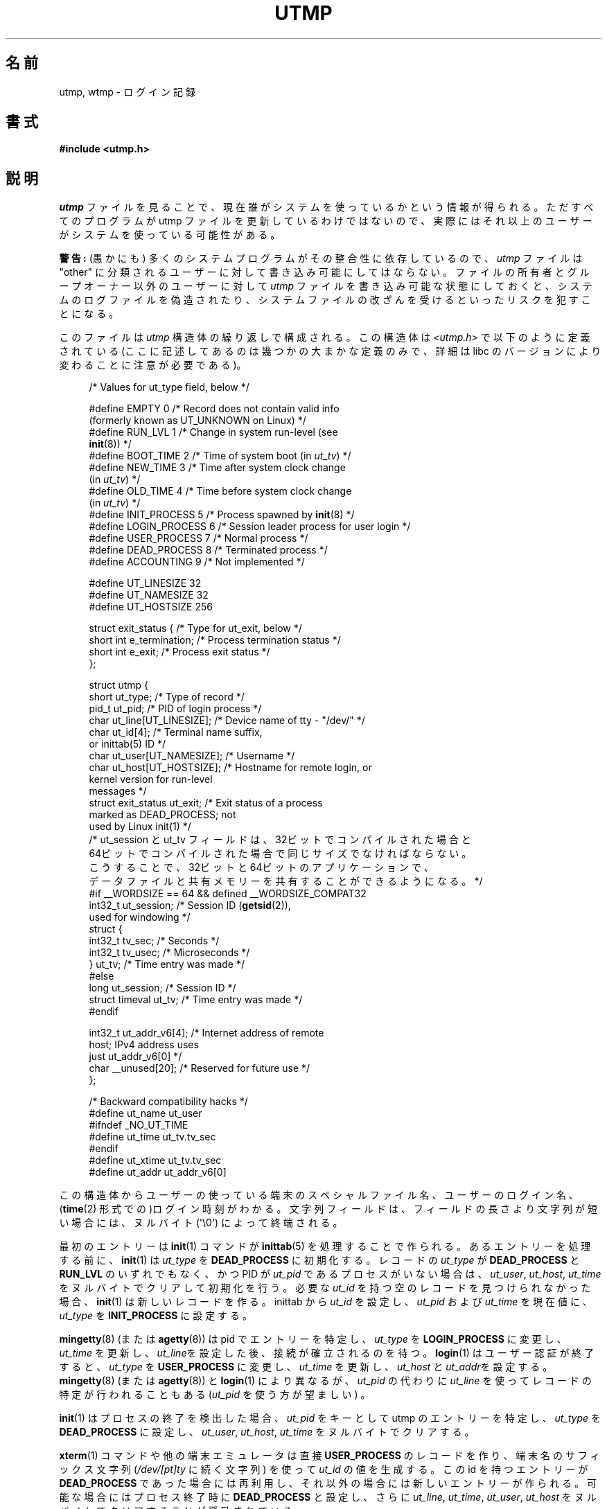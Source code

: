 .\" Copyright (c) 1993 Michael Haardt (michael@cantor.informatik.rwth-aachen.de),
.\" Fri Apr  2 11:32:09 MET DST 1993
.\"
.\" %%%LICENSE_START(GPLv2+_DOC_FULL)
.\" This is free documentation; you can redistribute it and/or
.\" modify it under the terms of the GNU General Public License as
.\" published by the Free Software Foundation; either version 2 of
.\" the License, or (at your option) any later version.
.\"
.\" The GNU General Public License's references to "object code"
.\" and "executables" are to be interpreted as the output of any
.\" document formatting or typesetting system, including
.\" intermediate and printed output.
.\"
.\" This manual is distributed in the hope that it will be useful,
.\" but WITHOUT ANY WARRANTY; without even the implied warranty of
.\" MERCHANTABILITY or FITNESS FOR A PARTICULAR PURPOSE.  See the
.\" GNU General Public License for more details.
.\"
.\" You should have received a copy of the GNU General Public
.\" License along with this manual; if not, see
.\" <http://www.gnu.org/licenses/>.
.\" %%%LICENSE_END
.\"
.\" Modified 1993-07-25 by Rik Faith (faith@cs.unc.edu)
.\" Modified 1995-02-26 by Michael Haardt
.\" Modified 1996-07-20 by Michael Haardt
.\" Modified 1997-07-02 by Nicolás Lichtmaier <nick@debian.org>
.\" Modified 2004-10-31 by aeb, following Gwenole Beauchesne
.\"*******************************************************************
.\"
.\" This file was generated with po4a. Translate the source file.
.\"
.\"*******************************************************************
.\"
.\" Japanese Version Copyright (c) 1997 Kazuyuki Tanisako
.\"         all rights reserved.
.\" Translated 1998-02-16, Kazuyuki Tanisako <tanisako@osa.dec-j.co.jp>
.\" Updated 2003-01-20, Akihiro MOTOKI <amotoki@dd.iij4u.or.jp>
.\" Updated 2005-02-21, Akihiro MOTOKI
.\" Updated 2005-10-06, Akihiro MOTOKI
.\" Updated 2008-08-11, Akihiro MOTOKI, LDP v3.05
.\"
.TH UTMP 5 2014\-08\-19 Linux "Linux Programmer's Manual"
.SH 名前
utmp, wtmp \- ログイン記録
.SH 書式
\fB#include <utmp.h>\fP
.SH 説明
\fIutmp\fP ファイルを見ることで、現在誰がシステムを使っているかという情報 が得られる。ただすべてのプログラムが utmp ファイルを
更新しているわけではないので、実際にはそれ以上のユーザーが システムを使っている可能性がある。
.PP
\fB警告:\fP (愚かにも) 多くのシステムプログラムがその整合性に依存しているので、 \fIutmp\fP ファイルは "other"
に分類されるユーザーに対して 書き込み可能にしてはならない。 ファイルの所有者とグループオーナー以外のユーザーに対して \fIutmp\fP
ファイルを書き込み可能な状態にしておくと、 システムのログファイルを偽造されたり、システムファイルの 改ざんを受けるといったリスクを犯すことになる。
.PP
このファイルは \fIutmp\fP 構造体の繰り返しで構成される。 この構造体は \fI<utmp.h>\fP で以下のように定義されている
(ここに記述してあるのは幾つかの大まかな定義のみで、 詳細は libc のバージョンにより変わることに注意が必要である)。
.in +4n
.nf
.sp
/* Values for ut_type field, below */

#define EMPTY         0 /* Record does not contain valid info
                           (formerly known as UT_UNKNOWN on Linux) */
#define RUN_LVL       1 /* Change in system run\-level (see
                           \fBinit\fP(8)) */
#define BOOT_TIME     2 /* Time of system boot (in \fIut_tv\fP) */
#define NEW_TIME      3 /* Time after system clock change
                           (in \fIut_tv\fP) */
#define OLD_TIME      4 /* Time before system clock change
                           (in \fIut_tv\fP) */
#define INIT_PROCESS  5 /* Process spawned by \fBinit\fP(8) */
#define LOGIN_PROCESS 6 /* Session leader process for user login */
#define USER_PROCESS  7 /* Normal process */
#define DEAD_PROCESS  8 /* Terminated process */
#define ACCOUNTING    9 /* Not implemented */

#define UT_LINESIZE      32
#define UT_NAMESIZE      32
#define UT_HOSTSIZE     256

struct exit_status {              /* Type for ut_exit, below */
    short int e_termination;      /* Process termination status */
    short int e_exit;             /* Process exit status */
};

struct utmp {
    short   ut_type;              /* Type of record */
    pid_t   ut_pid;               /* PID of login process */
    char    ut_line[UT_LINESIZE]; /* Device name of tty \- "/dev/" */
    char    ut_id[4];             /* Terminal name suffix,
                                     or inittab(5) ID */
    char    ut_user[UT_NAMESIZE]; /* Username */
    char    ut_host[UT_HOSTSIZE]; /* Hostname for remote login, or
                                     kernel version for run\-level
                                     messages */
    struct  exit_status ut_exit;  /* Exit status of a process
                                     marked as DEAD_PROCESS; not
                                     used by Linux init(1) */
    /* ut_session と ut_tv フィールドは、32ビットでコンパイルされた場合と
       64ビットでコンパイルされた場合で同じサイズでなければならない。
       こうすることで、32ビットと64ビットのアプリケーションで、
       データファイルと共有メモリーを共有することができるようになる。 */
#if __WORDSIZE == 64 && defined __WORDSIZE_COMPAT32
    int32_t ut_session;           /* Session ID (\fBgetsid\fP(2)),
                                     used for windowing */
    struct {
        int32_t tv_sec;           /* Seconds */
        int32_t tv_usec;          /* Microseconds */
    } ut_tv;                      /* Time entry was made */
#else
     long   ut_session;           /* Session ID */
     struct timeval ut_tv;        /* Time entry was made */
#endif

    int32_t ut_addr_v6[4];        /* Internet address of remote
                                     host; IPv4 address uses
                                     just ut_addr_v6[0] */
    char __unused[20];            /* Reserved for future use */
};

/* Backward compatibility hacks */
#define ut_name ut_user
#ifndef _NO_UT_TIME
#define ut_time ut_tv.tv_sec
#endif
#define ut_xtime ut_tv.tv_sec
#define ut_addr ut_addr_v6[0]
.sp
.fi
.in
この構造体からユーザーの使っている端末のスペシャルファイル名、 ユーザーのログイン名、 (\fBtime\fP(2)
形式での)ログイン時刻がわかる。文字列フィールドは、 フィールドの長さより文字列が短い場合には、ヌルバイト (\(aq\e0\(aq)
によって終端される。
.PP
最初のエントリーは \fBinit\fP(1)  コマンドが \fBinittab\fP(5)  を処理することで作られる。 あるエントリーを処理する前に、
\fBinit\fP(1)  は \fIut_type\fP を \fBDEAD_PROCESS\fP に初期化する。 レコードの \fIut_type\fP が
\fBDEAD_PROCESS\fP と \fBRUN_LVL\fP のいずれでもなく、 かつ PID が \fIut_pid\fP
であるプロセスがいない場合は、\fIut_user\fP, \fIut_host\fP, \fIut_time\fP をヌルバイトでクリアして初期化を行う。 必要な
\fIut_id\fP を持つ空のレコードを見つけられなかった場合、 \fBinit\fP(1)  は新しいレコードを作る。inittab から \fIut_id\fP
を設定し、 \fIut_pid\fP および \fIut_time\fP を現在値に、 \fIut_type\fP を \fBINIT_PROCESS\fP に設定する。
.PP
\fBmingetty\fP(8)  (または \fBagetty\fP(8))  は pid でエントリーを特定し、 \fIut_type\fP を
\fBLOGIN_PROCESS\fP に変更し、 \fIut_time\fP を更新し、\fIut_line\fPを設定した後、接続が確立されるのを待つ。
\fBlogin\fP(1)  はユーザー認証が終了すると、 \fIut_type\fP を \fBUSER_PROCESS\fP に変更し、 \fIut_time\fP
を更新し、\fIut_host\fP と \fIut_addr\fPを設定する。 \fBmingetty\fP(8)  (または \fBagetty\fP(8))  と
\fBlogin\fP(1)  により異なるが、 \fIut_pid\fP の代わりに \fIut_line\fP を使ってレコードの特定が行われることもある
(\fIut_pid\fP を使う方が望ましい) 。
.PP
\fBinit\fP(1)  はプロセスの終了を検出した場合、 \fIut_pid\fP をキーとして utmp のエントリーを特定し、 \fIut_type\fP を
\fBDEAD_PROCESS\fP に設定し、 \fIut_user\fP, \fIut_host\fP, \fIut_time\fP をヌルバイトでクリアする。
.PP
\fBxterm\fP(1)  コマンドや他の端末エミュレータは 直接 \fBUSER_PROCESS\fP のレコードを作り、 端末名のサフィックス文字列
(\fI/dev/[pt]ty\fP に続く文字列)  を使って \fIut_id\fP の値を生成する。 この id を持つエントリーが
\fBDEAD_PROCESS\fP であった場合には再利用し、 それ以外の場合には新しいエントリーが作られる。 可能な場合にはプロセス終了時に
\fBDEAD_PROCESS\fP と設定し、 さらに \fIut_line\fP, \fIut_time\fP, \fIut_user\fP, \fIut_host\fP
をヌルバイトでクリアすることが奨励されている。
.PP
\fBtelnetd\fP(8)  は \fBLOGIN_PROCESS\fP を設定するだけでよく、 残りの処理は通常通り \fBlogin\fP(1)
に任せればよい。 telnet のセッションが終了した後、前述のように \fBtelnetd\fP(8)  が utmp のエントリーを初期化する。
.PP
\fIwtmp\fP ファイルには、すべてのログインとログアウトが記録される。 そのフォーマットは、ログアウト済の端末でユーザー名がヌルとなること以外は
\fIutmp\fP とまったく同じである。 ユーザー名が \fBshutdown\fP もしくは \fBreboot\fP である 端末名 \fB~\fP はシステムの停止
(shutdown) または再起動 (reboot)  を意味する。またその端末名が \fB|\fP と \fB}\fP の対は \fBdate\fP(1)
コマンドで変更した新／旧のシステム時刻を記録している。 \fIwtmp\fP ファイルは \fBlogin\fP(1), \fBinit\fP(1)
やいくつかのバージョンの \fBgetty\fP(8)  (\fBmingetty\fP(8)  または \fBagetty\fP(8))  により管理されている。
これらのプログラムはどれもファイルを新たに作成しないので、 ファイルを削除することで情報の記録 (record\-keeping) を止めることができる。
.SH ファイル
/var/run/utmp
.br
/var/log/wtmp
.SH 準拠
.PP
POSIX.1 では、 \fIutmp\fP 構造体ではなく、 \fIutmpx\fP 構造体を規定している。 \fIutmpx\fP
構造体で規定されているのは、フィールド \fIut_type\fP, \fIut_pid\fP, \fIut_line\fP, \fIut_id\fP, \fIut_user\fP,
\fIut_tv\fP である。 POSIX.1 では、フィールド \fIut_line\fP と \fIut_user\fP の長さは規定されていない。

Linux では、 \fIutmpx\fP 構造体の定義は \fIutmp\fP 構造体と同じである。
.SS 過去のシステムとの比較
Linux での utmp のエントリーは v7/BSD や System V のいずれにも準拠しておらず、 その両方が混在したものである。

v7/BSD ではより少しの項目しかない; もっとも重要なことは、\fIut_type\fP が無いことである。 そのため v7/BSD 系のプログラムでは
(たとえば) 死んだ状態のエントリーや ログイン状態のエントリーまで表示されてしまうことになった。
さらにセッション用のスロットを割り当てるための設定ファイルがない。 BSD に設定ファイルがあるのは \fIut_id\fP がないからである。

Linux (System V 系)では、設定ファイルを必要とせず セッション用のスロットを割り当てるので、一旦設定 されてしまうとレコードの
\fIut_id\fP は決して変更されない。 \fIut_id\fP をクリアすると競合状態におちいり、 utmp
のエントリーを壊したり、潜在的なセキュリティホールになる可能性がある。 上述のフィールドをヌルバイトで埋めてクリアしておくのは、 System V
での取り決めでは必要とはされていないが、 BSD での取り決めを前提としていて、かつ utmp を更新しない多くのプログラムが
動作するようにするためである。 Linux ではここまで記述してきたように、行内容の表示は BSD の慣例に従っている。
.PP
.\" mtk: What is the referrent of "them" in the following sentence?
.\" System V only uses the type field to mark them and logs
.\" informative messages such as \fB"new time"\fP in the line field.
\fBUT_UNKNOWN\fP は Linux で作られたもののようである。 System V には \fIut_host\fP も \fIut_addr_v6\fP
も存在しない。
.SH 注意
.PP
ファイルを削除することで utmp への記録を止められる 他の様々なシステムとは違い、Linux では utmp ファイルを必ずおいて おく必要がある。
\fBwho\fP(1)  コマンドが機能しないようにしたい場合には、 utmp ファイルの全ユーザーに対する読み取り許可を設定しないようにする。
.PP
ファイルのフォーマットはマシンに依存するので、ファイルが作られた マシンもしくは同一アーキテクチャーのマシン上でのみ処理することを推奨する。
.PP
注意すべき点としては、 \fIbiarch\fP なプラットフォーム、つまり 32ビットと 64ビットの両方の アプリケーションを実行できるシステム
(x86\-64, ppc64, s390x など) では、 \fIut_tv\fP のサイズは 32ビットモードと 64ビットモードで同じである。
\fIut_session\fP と \fIut_time\fP も、存在する場合には同様に同じサイズ である。これにより、32ビットアプリケーションと
64ビットアプリケーション の間でデータファイルと共有メモリーを共有することが可能になる。 そのためには、 \fIut_session\fP を
\fIint32_t\fP 型に、 \fIut_tv\fP を 2つの \fIint32_t\fP 型のフィールド \fItv_sec\fP, \fItv_usec\fP
を持つ構造体に変更すればよい \fIut_tv\fP は \fIstruct timeval\fP と同じサイズとは限らないので、
.in +4n
.nf
.sp
gettimeofday((struct timeval *) &ut.ut_tv, NULL);
.fi
.in

のような呼び出しをするのではなく、 以下のように各フィールドを設定する方法が推奨される:
.in +4n
.nf
.sp
struct utmp ut;
struct timeval tv;

gettimeofday(&tv, NULL);
ut.ut_tv.tv_sec = tv.tv_sec;
ut.ut_tv.tv_usec = tv.tv_usec;
.fi
.in
.\" .PP
.\" Note that the \fIutmp\fP struct from libc5 has changed in libc6.
.\" Because of this,
.\" binaries using the old libc5 struct will corrupt
.\" .IR /var/run/utmp " and/or " /var/log/wtmp .
.\" .SH BUGS
.\" This man page is based on the libc5 one, things may work differently now.
.SH 関連項目
\fBac\fP(1), \fBdate\fP(1), \fBlast\fP(1), \fBlogin\fP(1), \fButmpdump\fP(1), \fBwho\fP(1),
\fBgetutent\fP(3), \fBgetutmp\fP(3), \fBlogin\fP(3), \fBlogout\fP(3), \fBlogwtmp\fP(3),
\fBupdwtmp\fP(3), \fBinit\fP(1)
.SH この文書について
この man ページは Linux \fIman\-pages\fP プロジェクトのリリース 3.79 の一部
である。プロジェクトの説明とバグ報告に関する情報は
http://www.kernel.org/doc/man\-pages/ に書かれている。
